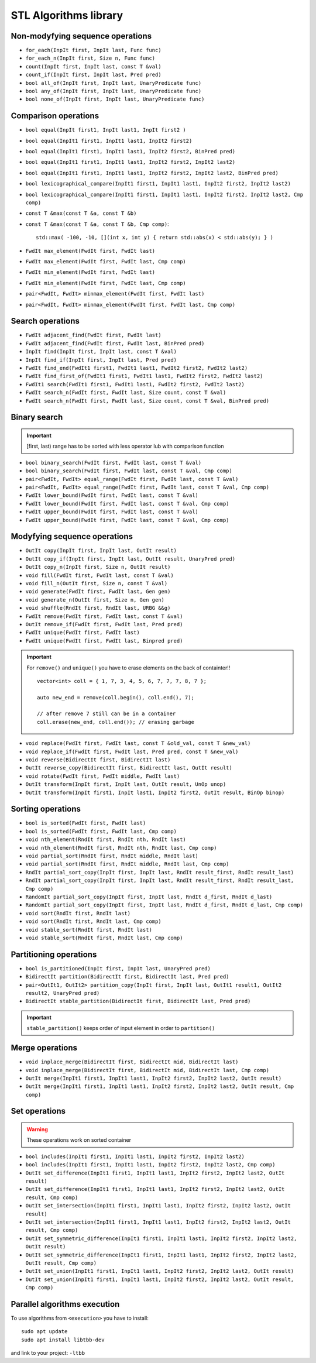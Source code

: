 STL Algorithms library
======================


Non-modyfying sequence operations
~~~~~~~~~~~~~~~~~~~~~~~~~~~~~~~~~

- ``for_each(InpIt first, InpIt last, Func func)``
- ``for_each_n(InpIt first, Size n, Func func)``
- ``count(InpIt first, InpIt last, const T &val)``
- ``count_if(InpIt first, InpIt last, Pred pred)``
- ``bool all_of(InpIt first, InpIt last, UnaryPredicate func)``
- ``bool any_of(InpIt first, InpIt last, UnaryPredicate func)``
- ``bool none_of(InpIt first, InpIt last, UnaryPredicate func)``


Comparison operations
~~~~~~~~~~~~~~~~~~~~~

- ``bool equal(InpIt first1, InpIt last1, InpIt first2 )``
- ``bool equal(InpIt1 first1, InpIt1 last1, InpIt2 first2)``
- ``bool equal(InpIt1 first1, InpIt1 last1, InpIt2 first2, BinPred pred)``
- ``bool equal(InpIt1 first1, InpIt1 last1, InpIt2 first2, InpIt2 last2)``
- ``bool equal(InpIt1 first1, InpIt1 last1, InpIt2 first2, InpIt2 last2, BinPred pred)``
- ``bool lexicographical_compare(InpIt1 first1, InpIt1 last1, InpIt2 first2, InpIt2 last2)``
- ``bool lexicographical_compare(InpIt1 first1, InpIt1 last1, InpIt2 first2, InpIt2 last2, Cmp comp)``
- ``const T &max(const T &a, const T &b)``
- ``const T &max(const T &a, const T &b, Cmp comp)``::
    
    std::max( -100, -10, [](int x, int y) { return std::abs(x) < std::abs(y); } )
- ``FwdIt max_element(FwdIt first, FwdIt last)``
- ``FwdIt max_element(FwdIt first, FwdIt last, Cmp comp)``
- ``FwdIt min_element(FwdIt first, FwdIt last)``
- ``FwdIt min_element(FwdIt first, FwdIt last, Cmp comp)``
- ``pair<FwdIt, FwdIt> minmax_element(FwdIt first, FwdIt last)``
- ``pair<FwdIt, FwdIt> minmax_element(FwdIt first, FwdIt last, Cmp comp)``


Search operations
~~~~~~~~~~~~~~~~~

- ``FwdIt adjacent_find(FwdIt first, FwdIt last)``
- ``FwdIt adjacent_find(FwdIt first, FwdIt last, BinPred pred)``
- ``InpIt find(InpIt first, InpIt last, const T &val)``
- ``InpIt find_if(InpIt first, InpIt last, Pred pred)``
- ``FwdIt find_end(FwdIt1 first1, FwdIt1 last1, FwdIt2 first2, FwdIt2 last2)``
- ``FwdIt find_first_of(FwdIt1 first1, FwdIt1 last1, FwdIt2 first2, FwdIt2 last2)``
- ``FwdIt1 search(FwdIt1 first1, FwdIt1 last1, FwdIt2 first2, FwdIt2 last2)``
- ``FwdIt search_n(FwdIt first, FwdIt last, Size count, const T &val)``
- ``FwdIt search_n(FwdIt first, FwdIt last, Size count, const T &val, BinPred pred)``

Binary search
~~~~~~~~~~~~~

.. important:: [first, last) range has to be sorted with less operator lub with comparison function

- ``bool binary_search(FwdIt first, FwdIt last, const T &val)``
- ``bool binary_search(FwdIt first, FwdIt last, const T &val, Cmp comp)``
- ``pair<FwdIt, FwdIt> equal_range(FwdIt first, FwdIt last, const T &val)``
- ``pair<FwdIt, FwdIt> equal_range(FwdIt first, FwdIt last, const T &val, Cmp comp)``
- ``FwdIt lower_bound(FwdIt first, FwdIt last, const T &val)``
- ``FwdIt lower_bound(FwdIt first, FwdIt last, const T &val, Cmp comp)``
- ``FwdIt upper_bound(FwdIt first, FwdIt last, const T &val)``
- ``FwdIt upper_bound(FwdIt first, FwdIt last, const T &val, Cmp comp)``

Modyfying sequence operations
~~~~~~~~~~~~~~~~~~~~~~~~~~~~~

- ``OutIt copy(InpIt first, InpIt last, OutIt result)``
- ``OutIt copy_if(InpIt first, InpIt last, OutIt result, UnaryPred pred)``
- ``OutIt copy_n(InpIt first, Size n, OutIt result)``
- ``void fill(FwdIt first, FwdIt last, const T &val)``
- ``void fill_n(OutIt first, Size n, const T &val)``
- ``void generate(FwdIt first, FwdIt last, Gen gen)``
- ``void generate_n(OutIt first, Size n, Gen gen)``
- ``void shuffle(RndIt first, RndIt last, URBG &&g)``
- ``FwdIt remove(FwdIt first, FwdIt last, const T &val)``
- ``OutIt remove_if(FwdIt first, FwdIt last, Pred pred)``
- ``FwdIt unique(FwdIt first, FwdIt last)``
- ``FwdIt unique(FwdIt first, FwdIt last, Binpred pred)``

.. important:: For ``remove()`` and ``unique()`` you have to erase elements on the back of containter!!
    ::

        vector<int> coll = { 1, 7, 3, 4, 5, 6, 7, 7, 7, 8, 7 };

        auto new_end = remove(coll.begin(), coll.end(), 7);

        // after remove 7 still can be in a container
        coll.erase(new_end, coll.end()); // erasing garbage

- ``void replace(FwdIt first, FwdIt last, const T &old_val, const T &new_val)``
- ``void replace_if(FwdIt first, FwdIt last, Pred pred, const T &new_val)``
- ``void reverse(BidirectIt first, BidirectIt last)``
- ``OutIt reverse_copy(BidirectIt first, BidirectIt last, OutIt result)``
- ``void rotate(FwdIt first, FwdIt middle, FwdIt last)``
- ``OutIt transform(InpIt first, InpIt last, OutIt result, UnOp unop)``
- ``OutIt transform(InpIt first1, InpIt last1, InpIt2 first2, OutIt result, BinOp binop)``

Sorting operations
~~~~~~~~~~~~~~~~~~

- ``bool is_sorted(FwdIt first, FwdIt last)``
- ``bool is_sorted(FwdIt first, FwdIt last, Cmp comp)``
- ``void nth_element(RndIt first, RndIt nth, RndIt last)``
- ``void nth_element(RndIt first, RndIt nth, RndIt last, Cmp comp)``
- ``void partial_sort(RndIt first, RndIt middle, RndIt last)``
- ``void partial_sort(RndIt first, RndIt middle, RndIt last, Cmp comp)``
- ``RndIt partial_sort_copy(InpIt first, InpIt last, RndIt result_first, RndIt result_last)``
- ``RndIt partial_sort_copy(InpIt first, InpIt last, RndIt result_first, RndIt result_last, Cmp comp)``
- ``RandomIt partial_sort_copy(InpIt first, InpIt last, RndIt d_first, RndIt d_last)``
- ``RandomIt partial_sort_copy(InpIt first, InpIt last, RndIt d_first, RndIt d_last, Cmp comp)``
- ``void sort(RndIt first, RndIt last)``
- ``void sort(RndIt first, RndIt last, Cmp comp)``
- ``void stable_sort(RndIt first, RndIt last)``
- ``void stable_sort(RndIt first, RndIt last, Cmp comp)``


Partitioning operations
~~~~~~~~~~~~~~~~~~~~~~~

- ``bool is_partitioned(InpIt first, InpIt last, UnaryPred pred)``
- ``BidirectIt partition(BidirectIt first, BidirectIt last, Pred pred)``
- ``pair<OutIt1, OutIt2> partition_copy(InpIt first, InpIt last, OutIt1 result1, OutIt2 result2, UnaryPred pred)``
- ``BidirectIt stable_partition(BidirectIt first, BidirectIt last, Pred pred)``

.. important:: ``stable_partition()`` keeps order of input element in order to  ``partition()``


Merge operations
~~~~~~~~~~~~~~~~

- ``void inplace_merge(BidirectIt first, BidirectIt mid, BidirectIt last)``
- ``void inplace_merge(BidirectIt first, BidirectIt mid, BidirectIt last, Cmp comp)``
- ``OutIt merge(InpIt1 first1, InpIt1 last1, InpIt2 first2, InpIt2 last2, OutIt result)``
- ``OutIt merge(InpIt1 first1, InpIt1 last1, InpIt2 first2, InpIt2 last2, OutIt result, Cmp comp)``

Set operations
~~~~~~~~~~~~~~
.. warning:: These operations work on sorted container


- ``bool includes(InpIt1 first1, InpIt1 last1, InpIt2 first2, InpIt2 last2)``
- ``bool includes(InpIt1 first1, InpIt1 last1, InpIt2 first2, InpIt2 last2, Cmp comp)``

- ``OutIt set_difference(InpIt1 first1, InpIt1 last1, InpIt2 first2, InpIt2 last2, OutIt result)``
- ``OutIt set_difference(InpIt1 first1, InpIt1 last1, InpIt2 first2, InpIt2 last2, OutIt result, Cmp comp)``

- ``OutIt set_intersection(InpIt1 first1, InpIt1 last1, InpIt2 first2, InpIt2 last2, OutIt result)``
- ``OutIt set_intersection(InpIt1 first1, InpIt1 last1, InpIt2 first2, InpIt2 last2, OutIt result, Cmp comp)``

- ``OutIt set_symmetric_difference(InpIt1 first1, InpIt1 last1, InpIt2 first2, InpIt2 last2, OutIt result)``
- ``OutIt set_symmetric_difference(InpIt1 first1, InpIt1 last1, InpIt2 first2, InpIt2 last2, OutIt result, Cmp comp)``

- ``OutIt set_union(InpIt1 first1, InpIt1 last1, InpIt2 first2, InpIt2 last2, OutIt result)``
- ``OutIt set_union(InpIt1 first1, InpIt1 last1, InpIt2 first2, InpIt2 last2, OutIt result, Cmp comp)``



Parallel algorithms execution
~~~~~~~~~~~~~~~~~~~~~~~~~~~~~

To use algorithms from ``<execution>`` you have to install::

    sudo apt update
    sudo apt install libtbb-dev

and link to your project: ``-ltbb``